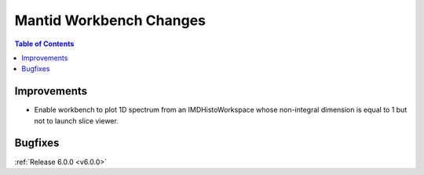 ========================
Mantid Workbench Changes
========================

.. contents:: Table of Contents
   :local:

Improvements
############

- Enable workbench to plot 1D spectrum from an IMDHistoWorkspace whose non-integral dimension is equal to 1 but not to launch slice viewer.

Bugfixes
########

:ref:`Release 6.0.0 <v6.0.0>`
